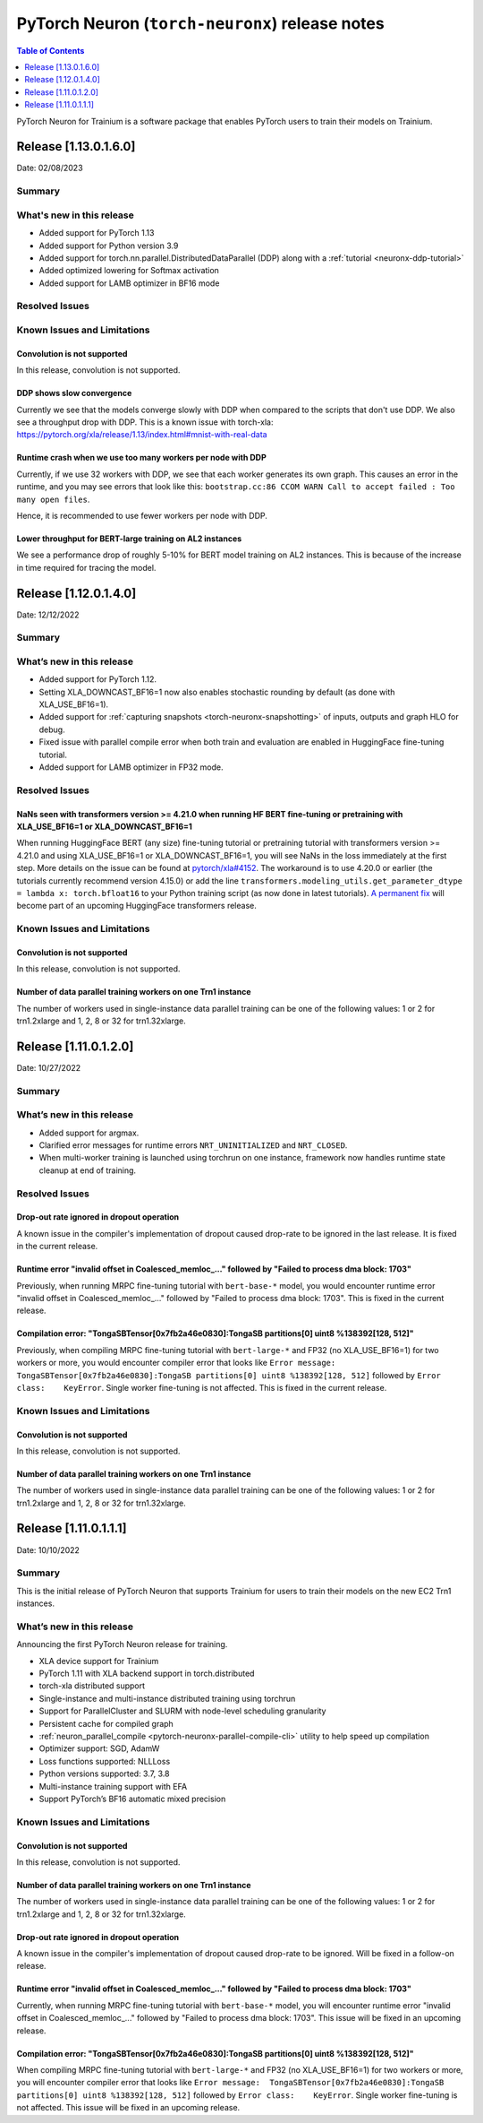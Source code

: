 .. _torch-neuronx-rn:

PyTorch Neuron (``torch-neuronx``) release notes
================================================

.. contents:: Table of Contents
   :local:
   :depth: 1

PyTorch Neuron for Trainium is a software package that enables PyTorch
users to train their models on Trainium.

Release [1.13.0.1.6.0]
----------------------
Date: 02/08/2023

Summary
~~~~~~~

What's new in this release
~~~~~~~~~~~~~~~~~~~~~~~~~~

- Added support for PyTorch 1.13
- Added support for Python version 3.9
- Added support for torch.nn.parallel.DistributedDataParallel (DDP) along with a :ref:`tutorial <neuronx-ddp-tutorial>`
- Added optimized lowering for Softmax activation
- Added support for LAMB optimizer in BF16 mode

Resolved Issues
~~~~~~~~~~~~~~~

Known Issues and Limitations
~~~~~~~~~~~~~~~~~~~~~~~~~~~~

Convolution is not supported
^^^^^^^^^^^^^^^^^^^^^^^^^^^^

In this release, convolution is not supported.

DDP shows slow convergence
^^^^^^^^^^^^^^^^^^^^^^^^^^^^

Currently we see that the models converge slowly with DDP when compared to the scripts that don't use DDP. We also see a throughput drop 
with DDP. This is a known issue with torch-xla: https://pytorch.org/xla/release/1.13/index.html#mnist-with-real-data

Runtime crash when we use too many workers per node with DDP
^^^^^^^^^^^^^^^^^^^^^^^^^^^^^^^^^^^^^^^^^^^^^^^^^^^^^^^^^^^^^

Currently, if we use 32 workers with DDP, we see that each worker generates its own graph. This causes an error in the runtime, and 
you may see errors that look like this: ``bootstrap.cc:86 CCOM WARN Call to accept failed : Too many open files``.

Hence, it is recommended to use fewer workers per node with DDP.

Lower throughput for BERT-large training on AL2 instances
^^^^^^^^^^^^^^^^^^^^^^^^^^^^^^^^^^^^^^^^^^^^^^^^^^^^^^^^^^

We see a performance drop of roughly 5-10% for BERT model training on AL2 instances. This is because of the increase in time required for tracing the model.


Release [1.12.0.1.4.0]
----------------------
Date: 12/12/2022

Summary
~~~~~~~

What’s new in this release
~~~~~~~~~~~~~~~~~~~~~~~~~~

- Added support for PyTorch 1.12.
- Setting XLA_DOWNCAST_BF16=1 now also enables stochastic rounding by default (as done with XLA_USE_BF16=1).
- Added support for :ref:`capturing snapshots <torch-neuronx-snapshotting>` of inputs, outputs and graph HLO for debug.
- Fixed issue with parallel compile error when both train and evaluation are enabled in HuggingFace fine-tuning tutorial.
- Added support for LAMB optimizer in FP32 mode.

Resolved Issues
~~~~~~~~~~~~~~~

NaNs seen with transformers version >= 4.21.0 when running HF BERT fine-tuning or pretraining with XLA_USE_BF16=1 or XLA_DOWNCAST_BF16=1
^^^^^^^^^^^^^^^^^^^^^^^^^^^^^^^^^^^^^^^^^^^^^^^^^^^^^^^^^^^^^^^^^^^^^^^^^^^^^^^^^^^^^^^^^^^^^^^^^^^^^^^^^^^^^^^^^^^^^^^^^^^^^^^^^^^^^^^^

When running HuggingFace BERT (any size) fine-tuning tutorial or pretraining tutorial with transformers version >= 4.21.0 and using XLA_USE_BF16=1 or XLA_DOWNCAST_BF16=1, you will see NaNs in the loss immediately at the first step. More details on the issue can be found at `pytorch/xla#4152 <https://github.com/pytorch/xla/issues/4152>`_. The workaround is to use 4.20.0 or earlier (the tutorials currently recommend version 4.15.0) or add the line ``transformers.modeling_utils.get_parameter_dtype = lambda x: torch.bfloat16`` to your Python training script (as now done in latest tutorials). `A permanent fix <https://github.com/huggingface/transformers/pull/20562>`_ will become part of an upcoming HuggingFace transformers release.

Known Issues and Limitations
~~~~~~~~~~~~~~~~~~~~~~~~~~~~

Convolution is not supported
^^^^^^^^^^^^^^^^^^^^^^^^^^^^

In this release, convolution is not supported.

Number of data parallel training workers on one Trn1 instance
^^^^^^^^^^^^^^^^^^^^^^^^^^^^^^^^^^^^^^^^^^^^^^^^^^^^^^^^^^^^^

The number of workers used in single-instance data parallel
training can be one of the following values: 1 or 2 for trn1.2xlarge and 1, 2, 8 or 32 for trn1.32xlarge.

Release [1.11.0.1.2.0]
----------------------
Date: 10/27/2022

Summary
~~~~~~~

What’s new in this release
~~~~~~~~~~~~~~~~~~~~~~~~~~

- Added support for argmax.
- Clarified error messages for runtime errors ``NRT_UNINITIALIZED`` and ``NRT_CLOSED``.
- When multi-worker training is launched using torchrun on one instance, framework now handles runtime state cleanup at end of training.

Resolved Issues
~~~~~~~~~~~~~~~

Drop-out rate ignored in dropout operation
^^^^^^^^^^^^^^^^^^^^^^^^^^^^^^^^^^^^^^^^^^
A known issue in the compiler's implementation of dropout caused drop-rate to be ignored in the last release. It is fixed in the current release.

Runtime error "invalid offset in Coalesced\_memloc\_..." followed by "Failed to process dma block: 1703"
^^^^^^^^^^^^^^^^^^^^^^^^^^^^^^^^^^^^^^^^^^^^^^^^^^^^^^^^^^^^^^^^^^^^^^^^^^^^^^^^^^^^^^^^^^^^^^^^^^^^^^^^
Previously, when running MRPC fine-tuning tutorial with ``bert-base-*`` model, you would encounter runtime error "invalid offset in Coalesced\_memloc\_..." followed by "Failed to process dma block: 1703". This is fixed in the current release.

Compilation error: "TongaSBTensor[0x7fb2a46e0830]:TongaSB partitions[0] uint8 %138392[128, 512]"
^^^^^^^^^^^^^^^^^^^^^^^^^^^^^^^^^^^^^^^^^^^^^^^^^^^^^^^^^^^^^^^^^^^^^^^^^^^^^^^^^^^^^^^^^^^^^^^^
Previously, when compiling MRPC fine-tuning tutorial with ``bert-large-*`` and FP32 (no XLA_USE_BF16=1) for two workers or more, you would encounter compiler error that looks like ``Error message:  TongaSBTensor[0x7fb2a46e0830]:TongaSB partitions[0] uint8 %138392[128, 512]`` followed by ``Error class:    KeyError``. Single worker fine-tuning is not affected. This is fixed in the current release.

Known Issues and Limitations
~~~~~~~~~~~~~~~~~~~~~~~~~~~~

Convolution is not supported
^^^^^^^^^^^^^^^^^^^^^^^^^^^^

In this release, convolution is not supported.

Number of data parallel training workers on one Trn1 instance
^^^^^^^^^^^^^^^^^^^^^^^^^^^^^^^^^^^^^^^^^^^^^^^^^^^^^^^^^^^^^

The number of workers used in single-instance data parallel
training can be one of the following values: 1 or 2 for trn1.2xlarge and 1, 2, 8 or 32 for trn1.32xlarge.


Release [1.11.0.1.1.1]
----------------------
Date: 10/10/2022


Summary
~~~~~~~

This is the initial release of PyTorch Neuron that supports Trainium for
users to train their models on the new EC2 Trn1 instances.


What’s new in this release
~~~~~~~~~~~~~~~~~~~~~~~~~~

Announcing the first PyTorch Neuron release for training.

- XLA device support for Trainium
- PyTorch 1.11 with XLA backend support in torch.distributed
- torch-xla distributed support
- Single-instance and multi-instance distributed training using torchrun
- Support for ParallelCluster and SLURM with node-level scheduling granularity
- Persistent cache for compiled graph
- :ref:`neuron_parallel_compile <pytorch-neuronx-parallel-compile-cli>`
  utility to help speed up compilation
- Optimizer support: SGD, AdamW
- Loss functions supported: NLLLoss
- Python versions supported: 3.7, 3.8
- Multi-instance training support with EFA
- Support PyTorch’s BF16 automatic mixed precision

Known Issues and Limitations
~~~~~~~~~~~~~~~~~~~~~~~~~~~~

Convolution is not supported
^^^^^^^^^^^^^^^^^^^^^^^^^^^^

In this release, convolution is not supported.

Number of data parallel training workers on one Trn1 instance
^^^^^^^^^^^^^^^^^^^^^^^^^^^^^^^^^^^^^^^^^^^^^^^^^^^^^^^^^^^^^

The number of workers used in single-instance data parallel
training can be one of the following values: 1 or 2 for trn1.2xlarge and 1, 2, 8 or 32 for trn1.32xlarge.

Drop-out rate ignored in dropout operation
^^^^^^^^^^^^^^^^^^^^^^^^^^^^^^^^^^^^^^^^^^
A known issue in the compiler's implementation of dropout caused drop-rate to be ignored. Will be fixed in a follow-on release.

Runtime error "invalid offset in Coalesced\_memloc\_..." followed by "Failed to process dma block: 1703"
^^^^^^^^^^^^^^^^^^^^^^^^^^^^^^^^^^^^^^^^^^^^^^^^^^^^^^^^^^^^^^^^^^^^^^^^^^^^^^^^^^^^^^^^^^^^^^^^^^^^^^^^
Currently, when running MRPC fine-tuning tutorial with ``bert-base-*`` model, you will encounter runtime error "invalid offset in Coalesced\_memloc\_..." followed by "Failed to process dma block: 1703".
This issue will be fixed in an upcoming release.

Compilation error: "TongaSBTensor[0x7fb2a46e0830]:TongaSB partitions[0] uint8 %138392[128, 512]"
^^^^^^^^^^^^^^^^^^^^^^^^^^^^^^^^^^^^^^^^^^^^^^^^^^^^^^^^^^^^^^^^^^^^^^^^^^^^^^^^^^^^^^^^^^^^^^^^
When compiling MRPC fine-tuning tutorial with ``bert-large-*`` and FP32 (no XLA_USE_BF16=1) for two workers or more, you will encounter compiler error that looks like ``Error message:  TongaSBTensor[0x7fb2a46e0830]:TongaSB partitions[0] uint8 %138392[128, 512]`` followed by ``Error class:    KeyError``. Single worker fine-tuning is not affected. This issue will be fixed in an upcoming release.
